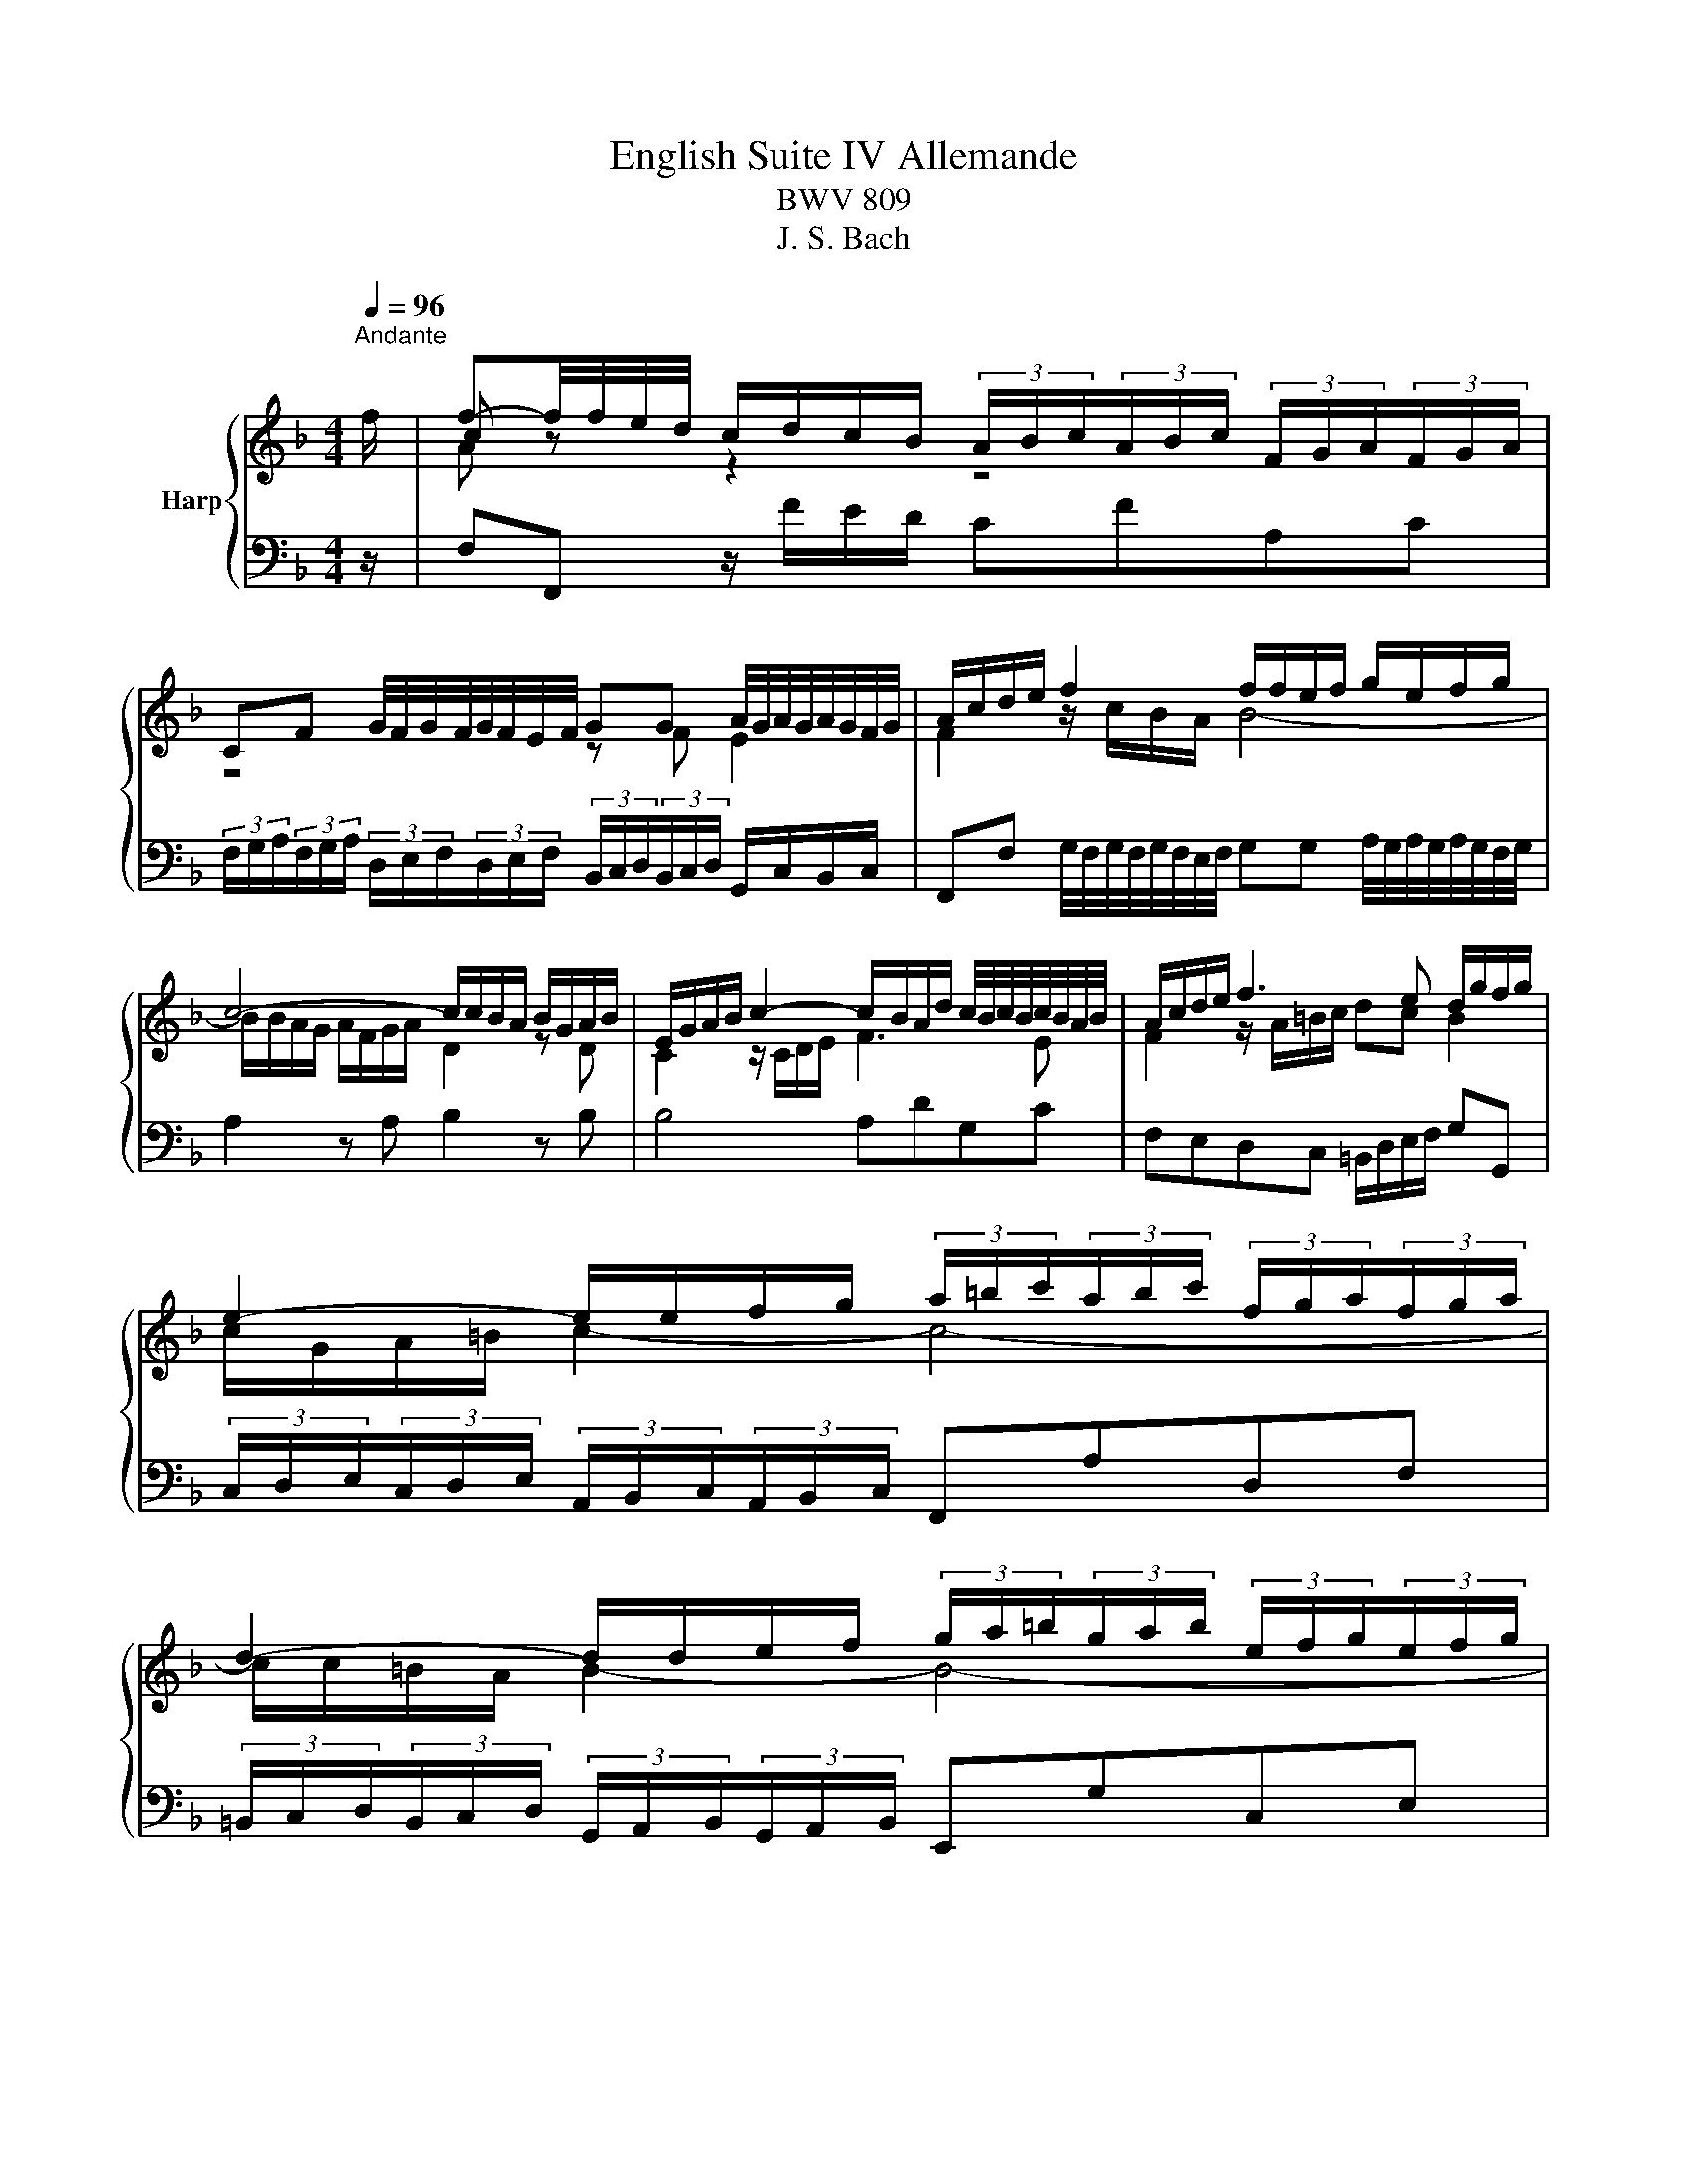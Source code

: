 X:1
T:English Suite IV Allemande
T:BWV 809
T:J. S. Bach
%%score { ( 1 3 4 ) | ( 2 5 6 ) }
L:1/8
Q:1/4=96
M:4/4
K:F
V:1 treble nm="Harp"
V:3 treble 
V:4 treble 
V:2 bass 
V:5 bass 
V:6 bass 
V:1
"^Andante" f/ | f-f/4f/4e/4d/4 c/d/c/B/ (3A/B/c/(3A/B/c/ (3F/G/A/(3F/G/A/ | %2
 CF G/4F/4G/4F/4G/4F/4E/4F/4 GG A/4G/4A/4G/4A/4G/4F/4G/4 | A/c/d/e/ f2 f/f/e/f/ g/e/f/g/ | %4
 c4- c/c/B/A/ B/G/A/B/ | E/G/A/B/ c2- c/B/A/d/ c/4B/4c/4B/4c/4B/4A/4B/4 | A/c/d/e/ f3 e d/g/f/g/ | %7
 e2- e/e/f/g/ (3a/=b/c'/(3a/b/c'/ (3f/g/a/(3f/g/a/ | %8
 d2- d/d/e/f/ (3g/a/=b/(3g/a/b/ (3e/f/g/(3e/f/g/ | %9
 c2- c/_e/d/c/ (3^f/g/a/(3f/g/a/ (3c/d/e/(3c/d/e/ | (3=B/c/d/(3B/c/d/ (3G/A/B/B c_e_Ac | %11
 ^FADF =B,/D/G/B,/ C/A/D/=B/ | E/G/c/E/ D/c/F/=B/ c7/2 f/ | %13
 f-f/4f/4e/4d/4 c/d/c/B/ (3A/B/c/(3A/B/c/ (3F/G/A/(3F/G/A/ | %14
 CF G/4F/4G/4F/4G/4F/4E/4F/4 GG A/4G/4A/4G/4A/4G/4F/4G/4 | A/c/d/e/ f2 f/f/e/f/ g/e/f/g/ | %16
 c4- c/c/B/A/ B/G/A/B/ | E/G/A/B/ c2- c/B/A/d/ c/4B/4c/4B/4c/4B/4A/4B/4 | A/c/d/e/ f3 e d/g/f/g/ | %19
 e2- e/e/f/g/ (3a/=b/c'/(3a/b/c'/ (3f/g/a/(3f/g/a/ | %20
 d2- d/d/e/f/ (3g/a/=b/(3g/a/b/ (3e/f/g/(3e/f/g/ | %21
 c2- c/_e/d/c/ (3^f/g/a/(3f/g/a/ (3c/d/e/(3c/d/e/ | (3=B/c/d/(3B/c/d/ (3G/A/B/B c_e_Ac | %23
 ^FADF =B,/D/G/B,/ C/A/D/=B/ | E/G/c/E/ D/c/F/=B/ c7/2 g/ | g2 z/ G/A/=B/ cGec | %26
 (3g/f/e/(3g/f/e/ c'/g/g/4f/4e/ (3a/g/f/(3a/g/f/ =b/f/f/4e/4d/ | %27
 cg g-g/4b/4a/4g/4 ff f-f/4a/4g/4f/4 | e/d/e/f/ e/g/^f/e/ fd g2- | %29
 g/e/g/g/ f/a/g/f/ e/d/e/f/ e/g/f/e/ | d>e ^c>d dA/4B/4A/4B/4 =c/4B/4c/4B/4c/4B/4A/4B/4 | %31
 c/_e/d/c/ d/B/c/d/ G-G/4A/4G/4A/4 B/4A/4B/4A/4B/4A/4G/4A/4 | %32
 B/d/c/B/ c/A/B/c/ F/F/4G/4A/4G/4F/4G/4 A/>B/c/4B/4A/4B/4 | %33
 (3c/B/c/(3d/c/d/ (3e/d/e/(3f/e/f/ (3g/f/g/a- a/a/g/f/ | e/f/e/d/ c>c _d/c/B/c/ F/c/B/c/ | %35
 d/c/=B/c/ F/_A/G/F/ _B/_d/B/G/ E/G/c/B/ | A/c/f/A/ G/f/B/e/ f7/2 g/ | g2 z/ G/A/=B/ cGec | %38
 (3g/f/e/(3g/f/e/ c'/g/g/4f/4e/ (3a/g/f/(3a/g/f/ =b/f/f/4e/4d/ | %39
 cg g-g/4b/4a/4g/4 ff f-f/4a/4g/4f/4 | e/d/e/f/ e/g/^f/e/ fd g2- | %41
 g/e/g/g/ f/a/g/f/ e/d/e/f/ e/g/f/e/ | d>e ^c>d dA/4B/4A/4B/4 =c/4B/4c/4B/4c/4B/4A/4B/4 | %43
 c/_e/d/c/ d/B/c/d/ G-G/4A/4G/4A/4 B/4A/4B/4A/4B/4A/4G/4A/4 | %44
 B/d/c/B/ c/A/B/c/ F/F/4G/4A/4G/4F/4G/4 A/>B/c/4B/4A/4B/4 | %45
 (3c/B/c/(3d/c/d/ (3e/d/e/(3f/e/f/ (3g/f/g/a- a/a/g/f/ | e/f/e/d/ c>c _d/c/B/c/ F/c/B/c/ | %47
 d/c/=B/c/ F/_A/G/F/ _B/_d/B/G/ E/G/c/B/ | A/c/f/A/ G/f/B/e/ f7/2 z/ |] %49
V:2
 z/ | F,F,, z/ F/E/D/ CFA,C | %2
 (3F,/G,/A,/(3F,/G,/A,/ (3D,/E,/F,/(3D,/E,/F,/ (3B,,/C,/D,/(3B,,/C,/D,/ G,,/C,/B,,/C,/ | %3
 F,,F, G,/4F,/4G,/4F,/4G,/4F,/4E,/4F,/4 G,G, A,/4G,/4A,/4G,/4A,/4G,/4F,/4G,/4 | A,2 z A, B,2 z B, | %5
 B,4 A,DG,C | F,E,D,C, =B,,/D,/E,/F,/ G,G,, | %7
 (3C,/D,/E,/(3C,/D,/E,/ (3A,,/B,,/C,/(3A,,/B,,/C,/ F,,A,D,F, | %8
 (3=B,,/C,/D,/(3B,,/C,/D,/ (3G,,/A,,/B,,/(3G,,/A,,/B,,/ E,,G,C,E, | %9
 (3A,,/=B,,/C,/(3A,,/B,,/C,/ (3^F,,/G,,/A,,/(3F,,/G,,/A,,/ D,,A,,=F,,D,, | %10
 G,,2 z G, _A,/G,/^F,/G,/ C,/G,/=F,/^G,/ | A,/G,/^F,/G,/ C,/_E,/D,/C,/ =F,2- F,/F,/=E,/D,/ | %12
 C,/E,/A,/F,/ G,G,, C,2 C,3/2 z/ | F,F,, z/ F/E/D/ CFA,C | %14
 (3F,/G,/A,/(3F,/G,/A,/ (3D,/E,/F,/(3D,/E,/F,/ (3B,,/C,/D,/(3B,,/C,/D,/ G,,/C,/B,,/C,/ | %15
 F,,F, G,/4F,/4G,/4F,/4G,/4F,/4E,/4F,/4 G,G, A,/4G,/4A,/4G,/4A,/4G,/4F,/4G,/4 | A,2 z A, B,2 z B, | %17
 B,4 A,DG,C | F,E,D,C, =B,,/D,/E,/F,/ G,G,, | %19
 (3C,/D,/E,/(3C,/D,/E,/ (3A,,/B,,/C,/(3A,,/B,,/C,/ F,,A,D,F, | %20
 (3=B,,/C,/D,/(3B,,/C,/D,/ (3G,,/A,,/B,,/(3G,,/A,,/B,,/ E,,G,C,E, | %21
 (3A,,/=B,,/C,/(3A,,/B,,/C,/ (3^F,,/G,,/A,,/(3F,,/G,,/A,,/ D,,A,,=F,,D,, | %22
 G,,2 z G, _A,/G,/^F,/G,/ C,/G,/=F,/^G,/ | A,/G,/^F,/G,/ C,/_E,/D,/C,/ =F,2- F,/F,/=E,/D,/ | %24
 C,/E,/A,/F,/ G,G,, C,2 C,3/2 z/ | %25
 C,-C,/4G,,/4A,,/4=B,,/4 C,/B,,/C,/D,/ (3E,/D,/C,/(3E,/D,/C,/ (3G,/F,/E,/(3G,/F,/E,/ | %26
 CG, G,-G,/4=B,/4A,/4G,/4 F,F, F,-F,/4A,/4G,/4F,/4 | z/ G,/A,/=B,/ C2- C/C/B,/A,/ B,2 | %28
 z G, C2- C/A,/=B,/C/ B,/D/^C/B,/ | ^C2 D4 C2 | DG,A,A,, D,,D, z/ D,/C,/B,,/ | %31
 A,,A,/4B,/4A,/4B,/4 C/4B,/4C/4B,/4C/4B,/4A,/4B,/4 CC, z/ C,/B,,/A,,/ | %32
 G,,G,/4A,/4G,/4A,/4 B,/4A,/4B,/4A,/4B,/4A,/4G,/4A,/4 B,B,, z/ F,/4G,/4A,/4G,/4F,/4G,/4 | %33
 (3A,/G,/A,/(3B,/A,/B,/ (3C/B,/C/(3D/C/D/ (3E/D/E/F- F/[I:staff -1]F/B/A/ | %34
[I:staff +1] C2- C/B,/A,/G,/ F,_A,D,F, | =B,,D,G,,B,, E,,2 z/ B,/A,/G,/ | %36
 F,/A,/D/B,/ CC, F,2 F,3/2 z/ | %37
 C,-C,/4G,,/4A,,/4=B,,/4 C,/B,,/C,/D,/ (3E,/D,/C,/(3E,/D,/C,/ (3G,/F,/E,/(3G,/F,/E,/ | %38
 CG, G,-G,/4=B,/4A,/4G,/4 F,F, F,-F,/4A,/4G,/4F,/4 | z/ G,/A,/=B,/ C2- C/C/B,/A,/ B,2 | %40
 z G, C2- C/A,/=B,/C/ B,/D/^C/B,/ | ^C2 D4 C2 | DG,A,A,, D,,D, z/ D,/C,/B,,/ | %43
 A,,A,/4B,/4A,/4B,/4 C/4B,/4C/4B,/4C/4B,/4A,/4B,/4 CC, z/ C,/B,,/A,,/ | %44
 G,,G,/4A,/4G,/4A,/4 B,/4A,/4B,/4A,/4B,/4A,/4G,/4A,/4 B,B,, z/ F,/4G,/4A,/4G,/4F,/4G,/4 | %45
 (3A,/G,/A,/(3B,/A,/B,/ (3C/B,/C/(3D/C/D/ (3E/D/E/F- F/[I:staff -1]F/B/A/ | %46
[I:staff +1] C2- C/B,/A,/G,/ F,_A,D,F, | =B,,D,G,,B,, E,,2 z/ B,/A,/G,/ | %48
 F,/A,/D/B,/ CC, F,2 F,3/2 z/ |] %49
V:3
 x/ | c z z2 z4 | z4 z F E2 | F2 z/ c/B/A/ B4- | B/B/A/G/ A/F/G/A/ D2 z D | C2 z/ C/D/E/ F3 E | %6
 F2 z/ A/=B/c/ dc B2 | c/G/A/=B/ c2- c4- | c/c/=B/A/ B2- B4- | B/=B/A/G/ A2- A4 | %10
 G2 z (3F/G/_A/ _E z z2 | x8 | z2 DF G7/2 z/ | c z z2 z4 | z4 z F E2 | F2 z/ c/B/A/ B4- | %16
 B/B/A/G/ A/F/G/A/ D2 z D | C2 z/ C/D/E/ F3 E | F2 z/ A/=B/c/ dc B2 | c/G/A/=B/ c2- c4- | %20
 c/c/=B/A/ B2- B4- | B/=B/A/G/ A2- A4 | G2 z (3F/G/_A/ _E z z2 | x8 | z2 DF G7/2 x/ | e2 z2 z4 | %26
 x8 | x8 | x8 | z/ G/A/B/ A/c/B/A/ G/F/G/A/ G/B/A/G/ | F>G E2 F4- | F4 E4 | _E4 D z z2 | %33
 z4 z a/c/ d2 | c z z2 z4 | x8 | z2 GB c7/2 x/ | e2 z2 z4 | x8 | x8 | x8 | %41
 z/ G/A/B/ A/c/B/A/ G/F/G/A/ G/B/A/G/ | F>G E2 F4- | F4 E4 | _E4 D z z2 | z4 z a/c/ d2 | %46
 c z z2 z4 | x8 | z2 GB c7/2 x/ |] %49
V:4
 x/ | A z z2 z4 | x8 | x8 | x8 | x8 | x8 | x8 | x8 | x8 | x8 | x8 | z4 E7/2 z/ | A z z2 z4 | x8 | %15
 x8 | x8 | x8 | x8 | x8 | x8 | x8 | x8 | x8 | z4 E7/2 x/ | c2 z2 z4 | x8 | x8 | x8 | x8 | x8 | x8 | %32
 x8 | x8 | G/A/G/F/ E/ z/ z z4 | x8 | z4 A7/2 x/ | c2 z2 z4 | x8 | x8 | x8 | x8 | x8 | x8 | x8 | %45
 x8 | G/A/G/F/ E/ z/ z z4 | x8 | z4 A7/2 x/ |] %49
V:5
 x/ | x8 | x8 | x8 | x8 | x8 | x8 | x8 | x8 | x8 | x8 | x8 | z4 C,/C,,/E,,/G,,/ z3/2 z/ | x8 | x8 | %15
 x8 | x8 | x8 | x8 | x8 | x8 | x8 | x8 | x8 | z4 C,/C,,/E,,/G,,/ z3/2 x/ | x8 | x8 | %27
 E,2 z/ G,/F,/E,/ D,2 z/ G,/F,/G,/ | C,2 z2 z4 | x8 | x8 | x8 | x8 | z4 z F/A,/ B,2 | x8 | x8 | %36
 z4 F,/F,,/A,,/C,/ z3/2 x/ | x8 | x8 | E,2 z/ G,/F,/E,/ D,2 z/ G,/F,/G,/ | C,2 z2 z4 | x8 | x8 | %43
 x8 | x8 | z4 z F/A,/ B,2 | x8 | x8 | z4 F,/F,,/A,,/C,/ z3/2 x/ |] %49
V:6
 x/ | x8 | x8 | x8 | x8 | x8 | x8 | x8 | x8 | x8 | x8 | x8 | z4 z/ C,,3/2- C,,3/2 z/ | x8 | x8 | %15
 x8 | x8 | x8 | x8 | x8 | x8 | x8 | x8 | x8 | z4 z/ C,,3/2- C,,3/2 x/ | x8 | x8 | x8 | x8 | x8 | %30
 x8 | x8 | x8 | x8 | x8 | x8 | z4 z/ F,,3/2- F,,3/2 x/ | x8 | x8 | x8 | x8 | x8 | x8 | x8 | x8 | %45
 x8 | x8 | x8 | z4 z/ F,,3/2- F,,3/2 x/ |] %49

